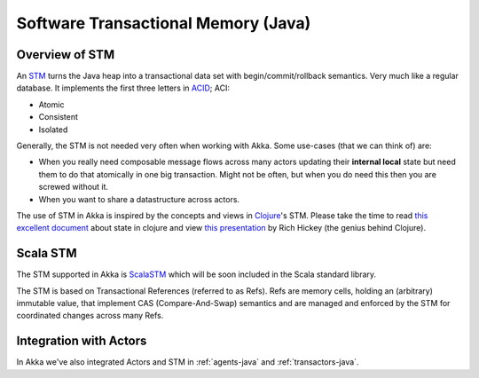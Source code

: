 
.. _stm-java:

#####################################
 Software Transactional Memory (Java)
#####################################


Overview of STM
===============

An `STM <http://en.wikipedia.org/wiki/Software_transactional_memory>`_ turns the
Java heap into a transactional data set with begin/commit/rollback
semantics. Very much like a regular database. It implements the first three
letters in `ACID`_; ACI:

* Atomic
* Consistent
* Isolated

.. _ACID: http://en.wikipedia.org/wiki/ACID

Generally, the STM is not needed very often when working with Akka. Some
use-cases (that we can think of) are:

- When you really need composable message flows across many actors updating
  their **internal local** state but need them to do that atomically in one big
  transaction. Might not be often, but when you do need this then you are
  screwed without it.
- When you want to share a datastructure across actors.

The use of STM in Akka is inspired by the concepts and views in `Clojure`_\'s
STM. Please take the time to read `this excellent document`_ about state in
clojure and view `this presentation`_ by Rich Hickey (the genius behind
Clojure).

.. _Clojure: http://clojure.org/
.. _this excellent document: http://clojure.org/state
.. _this presentation: http://www.infoq.com/presentations/Value-Identity-State-Rich-Hickey


Scala STM
=========

The STM supported in Akka is `ScalaSTM`_ which will be soon included in the
Scala standard library.

.. _ScalaSTM: http://nbronson.github.com/scala-stm/

The STM is based on Transactional References (referred to as Refs). Refs are
memory cells, holding an (arbitrary) immutable value, that implement CAS
(Compare-And-Swap) semantics and are managed and enforced by the STM for
coordinated changes across many Refs.


Integration with Actors
=======================

In Akka we've also integrated Actors and STM in :ref:`agents-java` and
:ref:`transactors-java`.
